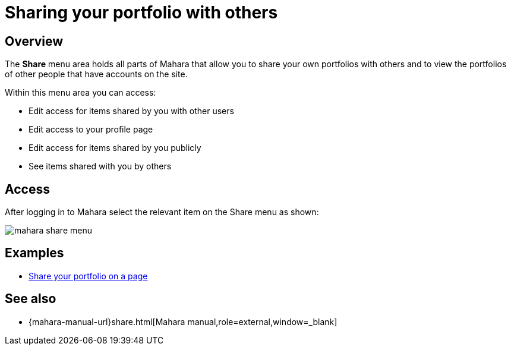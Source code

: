 = Sharing your portfolio with others

== Overview

The **Share** menu area holds all parts of Mahara that allow you to share your own portfolios with others and to view the portfolios of other people that have accounts on the site.

Within this menu area you can access:

* Edit access for items shared by you with other users
* Edit access to your profile page
* Edit access for items shared by you publicly
* See items shared with you by others

== Access

After logging in to Mahara select the relevant item on the Share menu as shown:

image::mahara-share-menu.png[] 

== Examples

* xref:examples/creating-a-portfolio-page.adoc[Share your portfolio on a page]

== See also

* {mahara-manual-url}share.html[Mahara manual,role=external,window=_blank]

